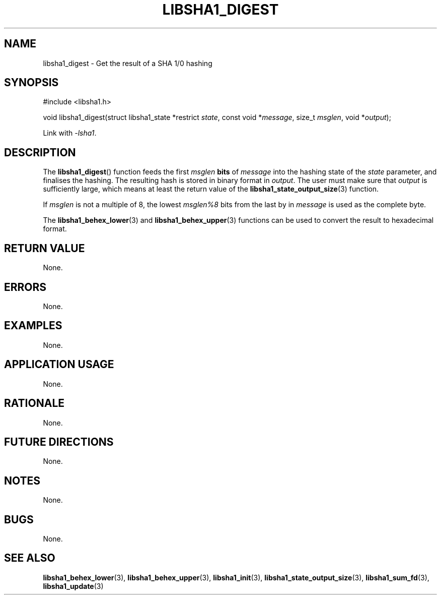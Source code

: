 .TH LIBSHA1_DIGEST 3 2019-02-10 libsha1
.SH NAME
libsha1_digest \- Get the result of a SHA 1/0 hashing
.SH SYNOPSIS
.nf
#include <libsha1.h>

void libsha1_digest(struct libsha1_state *restrict \fIstate\fP, const void *\fImessage\fP, size_t \fImsglen\fP, void *\fIoutput\fP);
.fi
.PP
Link with
.IR \-lsha1 .
.SH DESCRIPTION
The
.BR libsha1_digest ()
function feeds the first
.I msglen
.B bits
of
.I message
into the hashing state of the
.I state
parameter, and finalises the hashing.
The resulting hash is stored in binary
format in
.IR output .
The user must make sure that
.I output
is sufficiently large, which means at
least the return value of the
.BR libsha1_state_output_size (3)
function.
.PP
If 
.I msglen
is not a multiple of 8, the lowest
.I msglen%8
bits from the last by in
.I message
is used as the complete byte.
.PP
The
.BR libsha1_behex_lower (3)
and
.BR libsha1_behex_upper (3)
functions can be used to convert the
result to hexadecimal format.
.SH RETURN VALUE
None.
.SH ERRORS
None.
.SH EXAMPLES
None.
.SH APPLICATION USAGE
None.
.SH RATIONALE
None.
.SH FUTURE DIRECTIONS
None.
.SH NOTES
None.
.SH BUGS
None.
.SH SEE ALSO
.BR libsha1_behex_lower (3),
.BR libsha1_behex_upper (3),
.BR libsha1_init (3),
.BR libsha1_state_output_size (3),
.BR libsha1_sum_fd (3),
.BR libsha1_update (3)
